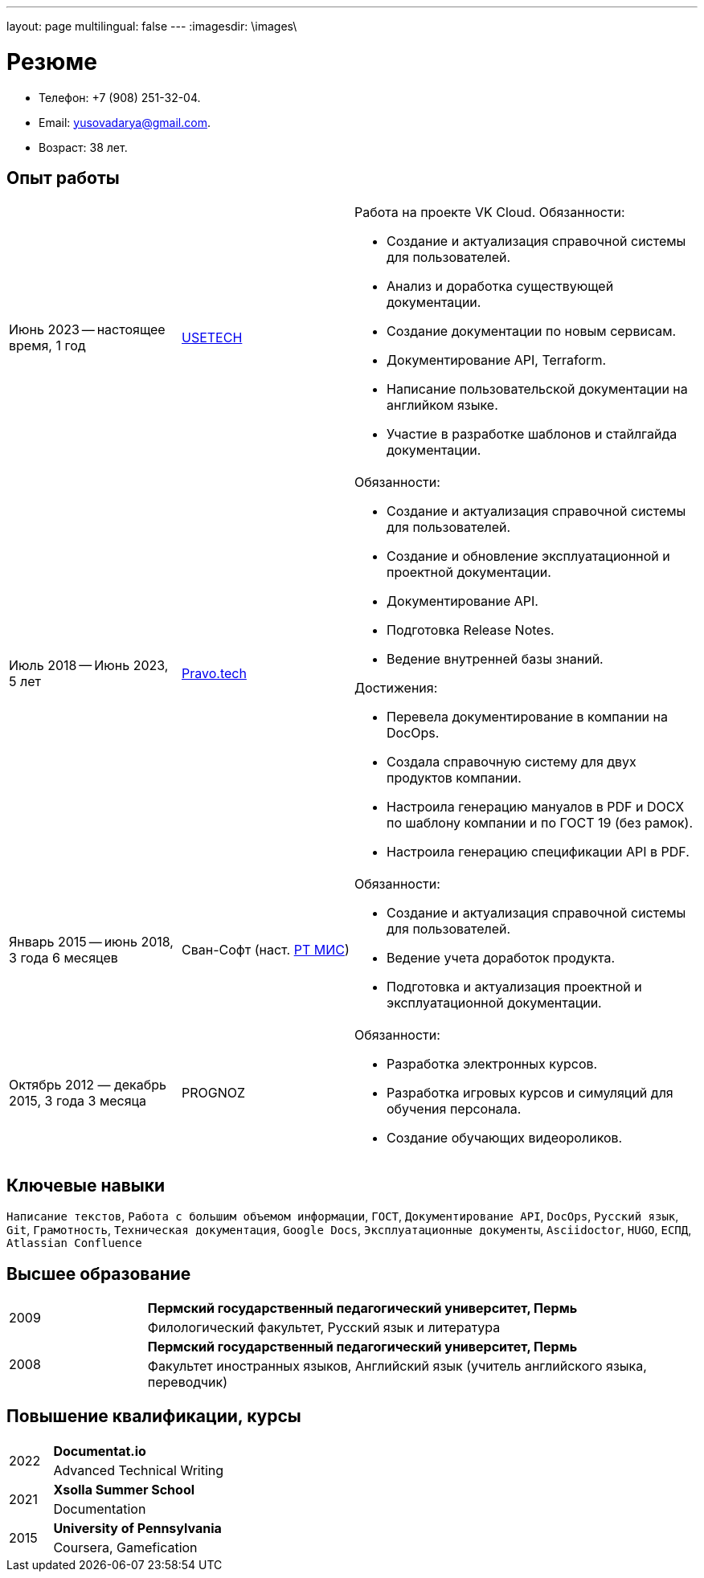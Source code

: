 ---
layout: page
multilingual: false
---
:imagesdir: \images\

= Резюме

* Телефон: +7 (908) 251-32-04.
* Email: yusovadarya@gmail.com.
* Возраст: 38 лет.

== Опыт работы

[cols="1,1,2a"]
|===
|Июнь 2023 -- настоящее время, 1 год
|link:https://usetech.ru[USETECH]
|.Работа на проекте VK Cloud. Обязанности:
* Создание и актуализация справочной системы для пользователей.
* Анализ и доработка существующей документации.
* Создание документации по новым сервисам.
* Документирование API, Terraform.
* Написание пользовательской документации на английком языке.
* Участие в разработке шаблонов и стайлгайда документации.

|Июль 2018 -- Июнь 2023, 5 лет
|link:https://pravo.tech/[Pravo.tech]
|.Обязанности:
* Создание и актуализация справочной системы для пользователей.
* Создание и обновление эксплуатационной и проектной документации.
* Документирование API.
* Подготовка Release Notes.
* Ведение внутренней базы знаний.

.Достижения:
* Перевела документирование в компании на DocOps.
* Создала справочную систему для двух продуктов компании.
* Настроила генерацию мануалов в PDF и DOCX по шаблону компании и по ГОСТ 19 (без рамок).
* Настроила генерацию спецификации API в PDF.

|Январь 2015 -- июнь 2018, 3 года 6 месяцев
|Сван-Софт (наст. link:https://rtmis.ru/[РТ МИС])
|.Обязанности:
* Создание и актуализация справочной системы для пользователей.
* Ведение учета доработок продукта.
* Подготовка и актуализация проектной и эксплуатационной документации.

|Октябрь 2012 — декабрь 2015, 3 года 3 месяца
|PROGNOZ
|.Обязанности:
* Разработка электронных курсов.
* Разработка игровых курсов и симуляций для обучения персонала.
* Создание обучающих видеороликов.
|===

== Ключевые навыки
`Написание текстов`, `Работа с большим объемом информации`, `ГОСТ`, `Документирование API`, `DocOps`, `Русский язык`, `Git`, `Грамотность`, `Техническая документация`, `Google Docs`, `Эксплуатационные документы`, `Asciidoctor`, `HUGO`, `ЕСПД`, `Atlassian Confluence`

== Высшее образование

[cols="1a,4"]
|===

.2+|2009
|*Пермский государственный педагогический университет, Пермь*
|Филологический факультет, Русский язык и литература

.2+|2008
|*Пермский государственный педагогический университет, Пермь*
|Факультет иностранных языков, Английский язык (учитель английского языка, переводчик)
|===

== Повышение квалификации, курсы
[cols="1a,4"]
|===

.2+|2022
|*Documentat.io*
|Advanced Technical Writing

.2+|2021
|*Xsolla Summer School*
|Documentation

.2+|2015
|*University of Pennsylvania*
|Coursera, Gamefication
|===
